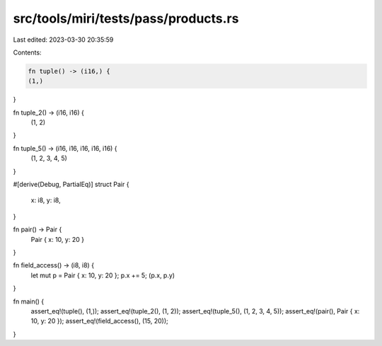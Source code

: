 src/tools/miri/tests/pass/products.rs
=====================================

Last edited: 2023-03-30 20:35:59

Contents:

.. code-block:: rs

    fn tuple() -> (i16,) {
    (1,)
}

fn tuple_2() -> (i16, i16) {
    (1, 2)
}

fn tuple_5() -> (i16, i16, i16, i16, i16) {
    (1, 2, 3, 4, 5)
}

#[derive(Debug, PartialEq)]
struct Pair {
    x: i8,
    y: i8,
}

fn pair() -> Pair {
    Pair { x: 10, y: 20 }
}

fn field_access() -> (i8, i8) {
    let mut p = Pair { x: 10, y: 20 };
    p.x += 5;
    (p.x, p.y)
}

fn main() {
    assert_eq!(tuple(), (1,));
    assert_eq!(tuple_2(), (1, 2));
    assert_eq!(tuple_5(), (1, 2, 3, 4, 5));
    assert_eq!(pair(), Pair { x: 10, y: 20 });
    assert_eq!(field_access(), (15, 20));
}


